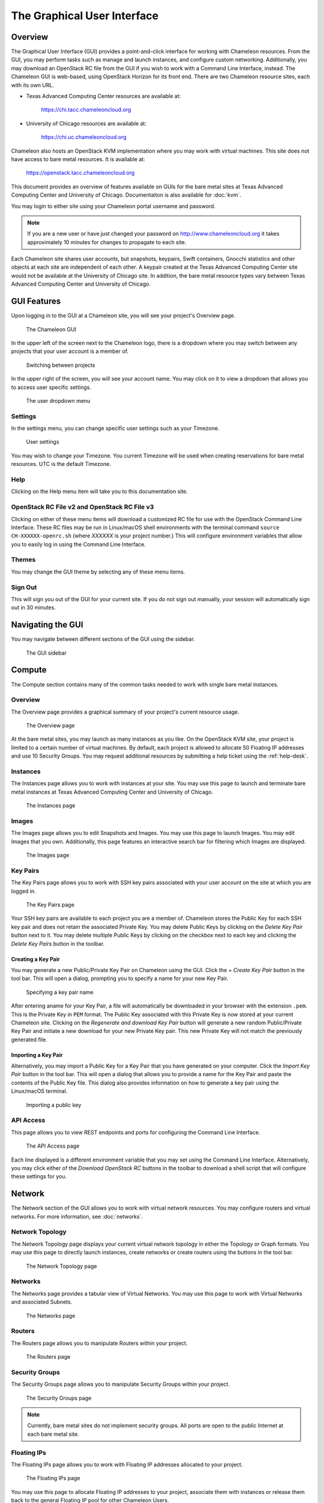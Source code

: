 ==============================
The Graphical User Interface
==============================

__________________________
Overview
__________________________

The Graphical User Interface (GUI) provides a point-and-click interface for working with Chameleon resources. From the GUI, you may perform tasks such as manage and launch instances, and configure custom networking. Additionally, you may download an OpenStack RC file from the GUI if you wish to work with a Command Line Interface, instead. The Chameleon GUI is web-based, using OpenStack Horizon for its front end. There are two Chameleon resource sites, each with its own URL.

- Texas Advanced Computing Center resources are available at:
  
    https://chi.tacc.chameleoncloud.org

- University of Chicago resources are available at:
  
    https://chi.uc.chameleoncloud.org

Chameleon also hosts an OpenStack KVM implementation where you may work with virtual machines. This site does not have access to bare metal resources. It is available at:

    https://openstack.tacc.chameleoncloud.org

This document provides an overview of features available on GUIs for the bare metal sites at Texas Advanced Computing Center and University of Chicago. Documentaiton is also available for :doc:`kvm`.

You may login to either site using your Chameleon portal username and password.

.. note:: If you are a new user or have just changed your password on http://www.chameleoncloud.org it takes approximately 10 minutes for changes to propagate to each site.

Each Chameleon site shares user accounts, but snapshots, keypairs, Swift containers, Gnocchi statistics and other objects at each site are independent of each other. A keypair created at the Texas Advanced Computing Center site would not be available at the University of Chicago site. In addition, the bare metal resource types vary between Texas Advanced Computing Center and University of Chicago.

__________________________
GUI Features
__________________________

Upon logging in to the GUI at a Chameleon site, you will see your project's Overview page.

.. figure:: gui/gui.png
   :alt: The Chameleon GUI

   The Chameleon GUI

In the upper left of the screen next to the Chameleon logo, there is a dropdown where you may switch between any projects that your user account is a member of.

.. figure:: gui/project_dropdown.png
   :alt: Switching between projects

   Switching between projects

In the upper right of the screen, you will see your account name. You may click on it to view a dropdown that allows you to access user specific settings.

.. figure:: gui/user_dropdown.png
   :alt: The user dropdown menu

   The user dropdown menu

Settings
________

In the settings menu, you can change specific user settings such as your Timezone.

.. figure:: gui/user_settings.png
   :alt: User settings

   User settings

You may wish to change your Timezone. You current Timezone will be used when creating reservations for bare metal resources. UTC is the default Timezone. 


Help
____

Clicking on the Help menu item will take you to this documentation site.


OpenStack RC File v2 and OpenStack RC File v3
_____________________________________________

Clicking on either of these menu items will download a customized RC file for use with the OpenStack Command Line Interface. These RC files may be run in Linux/macOS shell environments with the terminal command ``source CH-XXXXXX-openrc.sh`` (where *XXXXXX* is your project number.) This will configure environment variables that allow you to easily log in using the Command Line Interface.


Themes
______

You may change the GUI theme by selecting any of these menu items.


Sign Out
________

This will sign you out of the GUI for your current site. If you do not sign out manually, your session will automatically sign out in 30 minutes.


_________________________
Navigating the GUI
_________________________

You may navigate between different sections of the GUI using the sidebar.

.. figure:: gui/sidebar.png
   :alt: The GUI sidebar

   The GUI sidebar

__________________________
Compute
__________________________

The Compute section contains many of the common tasks needed to work with single bare metal instances.


Overview
________

The Overview page provides a graphical summary of your project's current resource usage. 

.. figure:: gui/overview.png
   :alt: The Overview page

   The Overview page

At the bare metal sites, you may launch as many instances as you like. On the OpenStack KVM site, your project is limited to a certain number of virtual machines. By default, each project is allowed to allocate 50 Floating IP addresses and use 10 Security Groups. You may request additional resources by submitting a help ticket using the :ref:`help-desk`.

Instances
_________

The Instances page allows you to work with instances at your site. You may use this page to launch and terminate bare metal instances at Texas Advanced Computing Center and University of Chicago. 

.. figure:: gui/instances.png
   :alt: The Instances page

   The Instances page

Images
______

The Images page allows you to edit Snapshots and Images. You may use this page to launch Images. You may edit Images that you own. Additionally, this page features an interactive search bar for filtering which Images are displayed.

.. figure:: gui/images.png
   :alt: The Images page

   The Images page

Key Pairs
_________

The Key Pairs page allows you to work with SSH key pairs associated with your user account on the site at which you are logged in.

.. figure:: gui/key_pairs.png
   :alt: The Key Pairs page

   The Key Pairs page

Your SSH key pairs are available to each project you are a member of. Chameleon stores the Public Key for each SSH key pair and does not retain the associated Private Key. You may delete Public Keys by clicking on the *Delete Key Pair* button next to it. You may delete multiple Public Keys by clicking on the checkbox next to each key and clicking the *Delete Key Pairs* button in the toolbar.

Creating a Key Pair
===================

You may generate a new Public/Private Key Pair on Chameleon using the GUI. Click the *+ Create Key Pair* button in the tool bar. This will open a dialog, prompting you to specify a name for your new Key Pair.

.. figure:: gui/create_key_pair_name.png
   :alt: Specifying a key pair name

   Specifying a key pair name

After entering aname for your Key Pair, a file will automatically be downloaded in your browser with the extension ``.pem``. This is the Private Key in ``PEM`` format. The Public Key associated with this Private Key is now stored at your current Chameleon site. Clicking on the *Regenerate and download Key Pair* button will generate a new random Public/Private Key Pair and initiate a new download for your new Private Key pair. This new Private Key will not match the previously generated file.

Importing a Key Pair
====================

Alternatively, you may import a Public Key for a Key Pair that you have generated on your computer. Click the *Import Key Pair* button in the tool bar. This will open a dialog that allows you to provide a name for the Key Pair and paste the contents of the Public Key file. This dialog also provides information on how to generate a key pair using the Linux/macOS terminal.

.. figure:: gui/import_key_pair.png
   :alt: Importing a public key

   Importing a public key

API Access
__________

This page allows you to view REST endpoints and ports for configuring the Command Line Interface.

.. figure:: gui/api_access.png
   :alt: The API Access page

   The API Access page

Each line displayed is a different environment variable that you may set using the Command Line Interface. Alternatively, you may click either of the *Download OpenStack RC* buttons in the toolbar to download a shell script that will configure these settings for you.

__________
Network
__________

The Network section of the GUI allows you to work with virtual network resources. You may configure routers and virtual networks. For more information, see :doc:`networks`.

Network Topology
________________

The Network Topology page displays your current virtual network topology in either the Topology or Graph formats. You may use this page to directly launch instances, create networks or create routers using the buttons in the tool bar.

.. figure:: gui/network_topology.png
   :alt: The Network Topology page

   The Network Topology page

Networks
________

The Networks page provides a tabular view of Virtual Networks. You may use this page to work with Virtual Networks and associated Subnets.

.. figure:: gui/networks.png
   :alt: The Networks page

   The Networks page

Routers
_______

The Routers page allows you to manipulate Routers within your project. 

.. figure:: gui/routers.png
   :alt: The Routers page

   The Routers page


Security Groups
_______________

The Security Groups page allows you to manipulate Security Groups within your project.

.. figure:: gui/security_groups.png
   :alt: The Security Groups page

   The Security Groups page

.. note:: Currently, bare metal sites do not implement security groups. All ports are open to the public Internet at each bare metal site.


Floating IPs
____________

The Floating IPs page allows you to work with Floating IP addresses allocated to your project.

.. figure:: gui/floating_ips.png
   :alt: The Floating IPs page

   The Floating IPs page

You may use this page to allocate Floating IP addresses to your project, associate them with instances or release them back to the general Floating IP pool for other Chameleon Users.

Releasing Floating IP Addresses
===============================

If your project is not currently using a Floating IP address that you have allocated, you should release the Floating IP address for other Chameleon users and projects to use. They are a shared, finite resource. Releasing Floating IP addresses allows you to be a "good citizen". You may release a single Floating IP address by selecting *Release Floating IP* in the *Actions* dropdown for that IP address. You may release multiple addresses by selecting them using their check boxes and clicking
the *Release Floating IPs* button in the tool bar.

.. figure:: gui/releasing.png
   :alt: Releasing a Floating IP address

   Releasing a Floating IP address

_____________
Orchestration
_____________

The Orchestration section allows you to work with Chameleon's Complex Appliance and Orchestration functionality. Complex Appliances, after launched, are referred to as Stacks. For more information, see :doc:`complex`.


Stacks
______

Complex Appliances in Chameleon are implemented using OpenStack Heat. Therefore, they are referred to in the GUI as *Stacks*. The Stacks page allows you to launch, rebuild, or terminate stacks. Stacks are separate from individually launched bare metal instances. When you terminate a Stack, all bare metal instances launched by the Stack are also termianted.

.. figure:: gui/stacks.png
   :alt: The Stacks page

   The Stacks page

Resource Types
______________

The Resource Types page allows you to view Orchestration Resource Types that are available on Chameleon. These are used when writing Heat Orchestration Templats.

.. figure:: gui/resource_types.png
   :alt: The Resource Types page

   The Resource Types page

You may filter for different Resource Types. You may also click on a Resource Type to view details about that Resource Type, such as Attributes and Properties.

Template Versions
_________________

The Template Versions page allows you to access information about supported features within each Heat Orchestration Template version implemented on Chameleon.

.. figure:: gui/template_versions.png
   :alt: The Template Versions page

   The Template Versions page

____________
Object Store
____________

The Object Store section contains only the Containers page, which allows you to work with the Swift object store system. A container may contain multiple objects, which are typically individual files. For more information, see :doc:`swift`.

.. figure:: gui/containers.png
   :alt: The Containers page

   The Containers page

____________
Reservations
____________

The Reservations section contains only the Leases page, which allows you to manage leases for bare metal nodes. For more information, see :doc:`reservations`.

.. figure:: gui/leases.png
   :alt: The Leases page

   The Leases page

___________
Identity
___________

The Identity section contains only the Projects page, which allows you to view which projects you are currently a member of.

.. figure:: gui/projects.png
   :alt: The Projets page

   The Projects page
